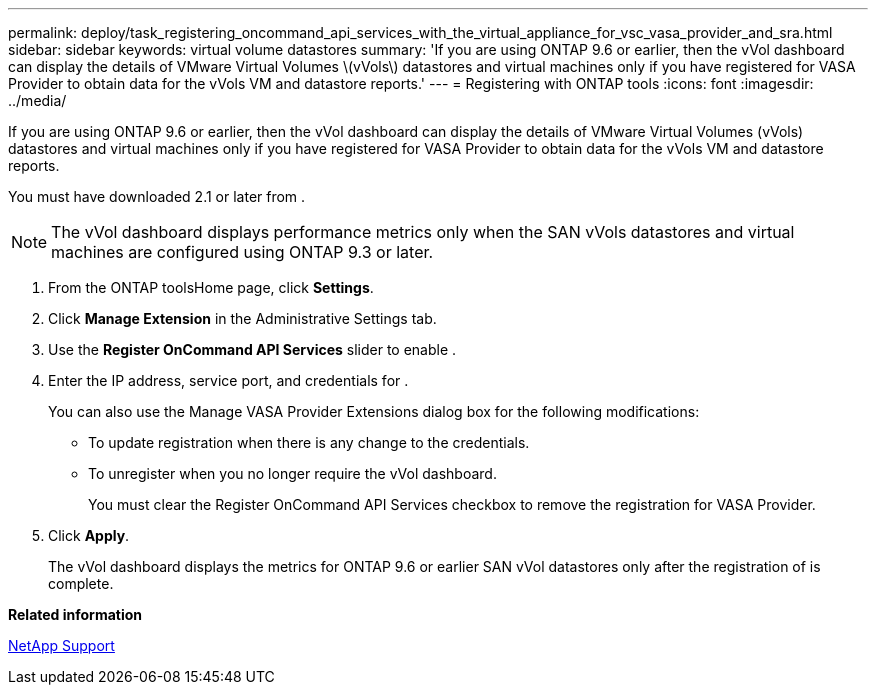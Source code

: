 ---
permalink: deploy/task_registering_oncommand_api_services_with_the_virtual_appliance_for_vsc_vasa_provider_and_sra.html
sidebar: sidebar
keywords: virtual volume datastores
summary: 'If you are using ONTAP 9.6 or earlier, then the vVol dashboard can display the details of VMware Virtual Volumes \(vVols\) datastores and virtual machines only if you have registered for VASA Provider to obtain data for the vVols VM and datastore reports.'
---
= Registering with ONTAP tools
:icons: font
:imagesdir: ../media/

[.lead]
If you are using ONTAP 9.6 or earlier, then the vVol dashboard can display the details of VMware Virtual Volumes (vVols) datastores and virtual machines only if you have registered for VASA Provider to obtain data for the vVols VM and datastore reports.

You must have downloaded 2.1 or later from .

NOTE: The vVol dashboard displays performance metrics only when the SAN vVols datastores and virtual machines are configured using ONTAP 9.3 or later.

. From the ONTAP toolsHome page, click *Settings*.
. Click *Manage Extension* in the Administrative Settings tab.
. Use the *Register OnCommand API Services* slider to enable .
. Enter the IP address, service port, and credentials for .
+
You can also use the Manage VASA Provider Extensions dialog box for the following modifications:

 ** To update registration when there is any change to the credentials.
 ** To unregister when you no longer require the vVol dashboard.
+
You must clear the Register OnCommand API Services checkbox to remove the registration for VASA Provider.

. Click *Apply*.
+
The vVol dashboard displays the metrics for ONTAP 9.6 or earlier SAN vVol datastores only after the registration of is complete.

*Related information*

https://mysupport.netapp.com/site/global/dashboard[NetApp Support]
